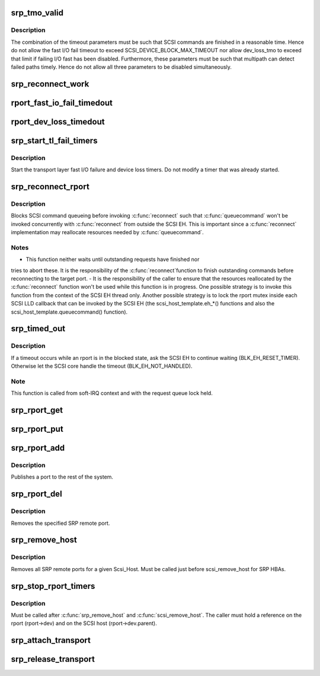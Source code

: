 .. -*- coding: utf-8; mode: rst -*-
.. src-file: drivers/scsi/scsi_transport_srp.c

.. _`srp_tmo_valid`:

srp_tmo_valid
=============

.. c:function:: int srp_tmo_valid(int reconnect_delay, int fast_io_fail_tmo, int dev_loss_tmo)

    check timeout combination validity

    :param int reconnect_delay:
        Reconnect delay in seconds.

    :param int fast_io_fail_tmo:
        Fast I/O fail timeout in seconds.

    :param int dev_loss_tmo:
        Device loss timeout in seconds.

.. _`srp_tmo_valid.description`:

Description
-----------

The combination of the timeout parameters must be such that SCSI commands
are finished in a reasonable time. Hence do not allow the fast I/O fail
timeout to exceed SCSI_DEVICE_BLOCK_MAX_TIMEOUT nor allow dev_loss_tmo to
exceed that limit if failing I/O fast has been disabled. Furthermore, these
parameters must be such that multipath can detect failed paths timely.
Hence do not allow all three parameters to be disabled simultaneously.

.. _`srp_reconnect_work`:

srp_reconnect_work
==================

.. c:function:: void srp_reconnect_work(struct work_struct *work)

    reconnect and schedule a new attempt if necessary

    :param struct work_struct \*work:
        Work structure used for scheduling this operation.

.. _`rport_fast_io_fail_timedout`:

rport_fast_io_fail_timedout
===========================

.. c:function:: void rport_fast_io_fail_timedout(struct work_struct *work)

    fast I/O failure timeout handler

    :param struct work_struct \*work:
        Work structure used for scheduling this operation.

.. _`rport_dev_loss_timedout`:

rport_dev_loss_timedout
=======================

.. c:function:: void rport_dev_loss_timedout(struct work_struct *work)

    device loss timeout handler

    :param struct work_struct \*work:
        Work structure used for scheduling this operation.

.. _`srp_start_tl_fail_timers`:

srp_start_tl_fail_timers
========================

.. c:function:: void srp_start_tl_fail_timers(struct srp_rport *rport)

    start the transport layer failure timers

    :param struct srp_rport \*rport:
        SRP target port.

.. _`srp_start_tl_fail_timers.description`:

Description
-----------

Start the transport layer fast I/O failure and device loss timers. Do not
modify a timer that was already started.

.. _`srp_reconnect_rport`:

srp_reconnect_rport
===================

.. c:function:: int srp_reconnect_rport(struct srp_rport *rport)

    reconnect to an SRP target port

    :param struct srp_rport \*rport:
        SRP target port.

.. _`srp_reconnect_rport.description`:

Description
-----------

Blocks SCSI command queueing before invoking \ :c:func:`reconnect`\  such that
\ :c:func:`queuecommand`\  won't be invoked concurrently with \ :c:func:`reconnect`\  from outside
the SCSI EH. This is important since a \ :c:func:`reconnect`\  implementation may
reallocate resources needed by \ :c:func:`queuecommand`\ .

.. _`srp_reconnect_rport.notes`:

Notes
-----

- This function neither waits until outstanding requests have finished nor
tries to abort these. It is the responsibility of the \ :c:func:`reconnect`\ 
function to finish outstanding commands before reconnecting to the target
port.
- It is the responsibility of the caller to ensure that the resources
reallocated by the \ :c:func:`reconnect`\  function won't be used while this function
is in progress. One possible strategy is to invoke this function from
the context of the SCSI EH thread only. Another possible strategy is to
lock the rport mutex inside each SCSI LLD callback that can be invoked by
the SCSI EH (the scsi_host_template.eh\_\*() functions and also the
scsi_host_template.queuecommand() function).

.. _`srp_timed_out`:

srp_timed_out
=============

.. c:function:: enum blk_eh_timer_return srp_timed_out(struct scsi_cmnd *scmd)

    SRP transport intercept of the SCSI timeout EH

    :param struct scsi_cmnd \*scmd:
        SCSI command.

.. _`srp_timed_out.description`:

Description
-----------

If a timeout occurs while an rport is in the blocked state, ask the SCSI
EH to continue waiting (BLK_EH_RESET_TIMER). Otherwise let the SCSI core
handle the timeout (BLK_EH_NOT_HANDLED).

.. _`srp_timed_out.note`:

Note
----

This function is called from soft-IRQ context and with the request
queue lock held.

.. _`srp_rport_get`:

srp_rport_get
=============

.. c:function:: void srp_rport_get(struct srp_rport *rport)

    increment rport reference count

    :param struct srp_rport \*rport:
        SRP target port.

.. _`srp_rport_put`:

srp_rport_put
=============

.. c:function:: void srp_rport_put(struct srp_rport *rport)

    decrement rport reference count

    :param struct srp_rport \*rport:
        SRP target port.

.. _`srp_rport_add`:

srp_rport_add
=============

.. c:function:: struct srp_rport *srp_rport_add(struct Scsi_Host *shost, struct srp_rport_identifiers *ids)

    add a SRP remote port to the device hierarchy

    :param struct Scsi_Host \*shost:
        scsi host the remote port is connected to.

    :param struct srp_rport_identifiers \*ids:
        The port id for the remote port.

.. _`srp_rport_add.description`:

Description
-----------

Publishes a port to the rest of the system.

.. _`srp_rport_del`:

srp_rport_del
=============

.. c:function:: void srp_rport_del(struct srp_rport *rport)

    remove a SRP remote port

    :param struct srp_rport \*rport:
        SRP remote port to remove

.. _`srp_rport_del.description`:

Description
-----------

Removes the specified SRP remote port.

.. _`srp_remove_host`:

srp_remove_host
===============

.. c:function:: void srp_remove_host(struct Scsi_Host *shost)

    tear down a Scsi_Host's SRP data structures

    :param struct Scsi_Host \*shost:
        Scsi Host that is torn down

.. _`srp_remove_host.description`:

Description
-----------

Removes all SRP remote ports for a given Scsi_Host.
Must be called just before scsi_remove_host for SRP HBAs.

.. _`srp_stop_rport_timers`:

srp_stop_rport_timers
=====================

.. c:function:: void srp_stop_rport_timers(struct srp_rport *rport)

    stop the transport layer recovery timers

    :param struct srp_rport \*rport:
        SRP remote port for which to stop the timers.

.. _`srp_stop_rport_timers.description`:

Description
-----------

Must be called after \ :c:func:`srp_remove_host`\  and \ :c:func:`scsi_remove_host`\ . The caller
must hold a reference on the rport (rport->dev) and on the SCSI host
(rport->dev.parent).

.. _`srp_attach_transport`:

srp_attach_transport
====================

.. c:function:: struct scsi_transport_template *srp_attach_transport(struct srp_function_template *ft)

    instantiate SRP transport template

    :param struct srp_function_template \*ft:
        SRP transport class function template

.. _`srp_release_transport`:

srp_release_transport
=====================

.. c:function:: void srp_release_transport(struct scsi_transport_template *t)

    release SRP transport template instance

    :param struct scsi_transport_template \*t:
        transport template instance

.. This file was automatic generated / don't edit.

